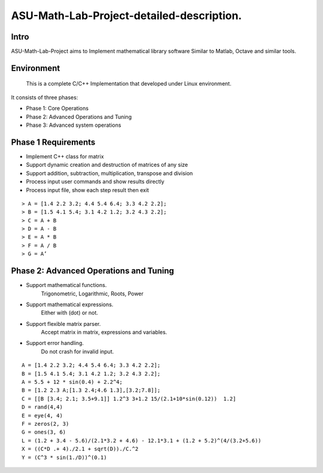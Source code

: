 ASU-Math-Lab-Project-detailed-description.
==========================================
Intro
-----
ASU-Math-Lab-Project aims to Implement mathematical library software
Similar to Matlab, Octave and similar tools.

Environment
-----------
 This is a complete C/C++ Implementation that developed under Linux environment.

It consists of three phases:

- Phase 1: Core Operations
- Phase 2: Advanced Operations and Tuning 
- Phase 3: Advanced system operations
Phase 1 Requirements
------------------------
- Implement C++ class for matrix
- Support dynamic creation and destruction of matrices of any size
- Support addition, subtraction, multiplication, transpose and division
- Process input user commands and show results directly 
- Process input file, show each step result then exit
::

    > A = [1.4 2.2 3.2; 4.4 5.4 6.4; 3.3 4.2 2.2];
    > B = [1.5 4.1 5.4; 3.1 4.2 1.2; 3.2 4.3 2.2];
    > C = A + B
    > D = A - B
    > E = A * B
    > F = A / B
    > G = A’

Phase 2: Advanced Operations and Tuning 
---------------------------------------
- Support mathematical functions.
    Trigonometric, Logarithmic, Roots, Power
- Support mathematical expressions.
    Either with (dot) or not.
- Support flexible matrix parser.
    Accept matrix in matrix, expressions and variables.
- Support error handling.
    Do not crash for invalid input.
::

    A = [1.4 2.2 3.2; 4.4 5.4 6.4; 3.3 4.2 2.2];
    B = [1.5 4.1 5.4; 3.1 4.2 1.2; 3.2 4.3 2.2];
    A = 5.5 + 12 * sin(0.4) + 2.2^4;
    B = [1.2 2.3 A;[1.3 2.4;4.6 1.3],[3.2;7.8]];
    C = [[B [3.4; 2.1; 3.5+9.1]] 1.2^3 3+1.2 15/(2.1+10*sin(0.12))  1.2]
    D = rand(4,4)
    E = eye(4, 4)
    F = zeros(2, 3)
    G = ones(3, 6)
    L = (1.2 + 3.4 - 5.6)/(2.1*3.2 + 4.6) - 12.1*3.1 + (1.2 + 5.2)^(4/(3.2+5.6))
    X = ((C*D .+ 4)./2.1 + sqrt(D))./C.^2
    Y = (C^3 * sin(1./D))^(0.1)




